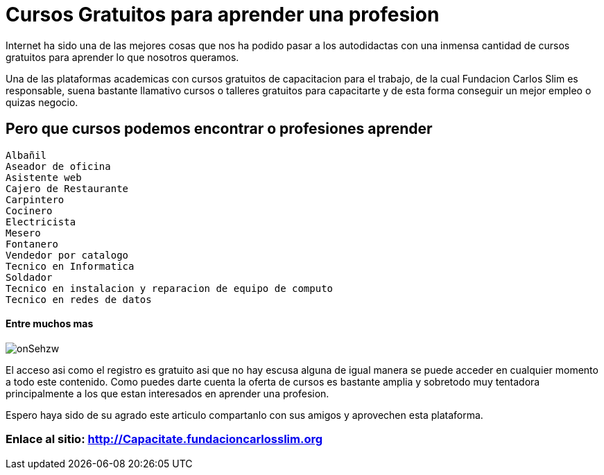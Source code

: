 = Cursos Gratuitos para aprender una profesion
:hp-image: http://holatelcel.com/wp-content/uploads/2014/07/capacitate.jpg
:hp-tags: Cursos, Gratis, Mexico

Internet ha sido una de las mejores cosas que nos ha podido pasar a los autodidactas con una inmensa cantidad de cursos gratuitos para aprender lo que nosotros queramos. 

Una de las plataformas academicas con cursos gratuitos de capacitacion para el trabajo, de la cual Fundacion Carlos Slim es responsable, suena bastante llamativo cursos o talleres gratuitos para capacitarte y de esta forma conseguir un mejor empleo o quizas negocio.

== Pero que cursos podemos encontrar o profesiones aprender

 Albañil
 Aseador de oficina
 Asistente web
 Cajero de Restaurante
 Carpintero
 Cocinero
 Electricista
 Mesero
 Fontanero
 Vendedor por catalogo
 Tecnico en Informatica
 Soldador
 Tecnico en instalacion y reparacion de equipo de computo
 Tecnico en redes de datos
 
==== Entre muchos mas

image::http://i.imgur.com/onSehzw.png[]

El acceso asi como el registro es gratuito asi que no hay escusa alguna de igual manera se puede acceder en cualquier momento a todo este contenido. Como puedes darte cuenta la oferta de cursos es bastante amplia y sobretodo muy tentadora principalmente a los que estan interesados en aprender una profesion. 

Espero haya sido de su agrado este articulo compartanlo con sus amigos y aprovechen esta plataforma. 



=== Enlace al sitio: http://Capacitate.fundacioncarlosslim.org 